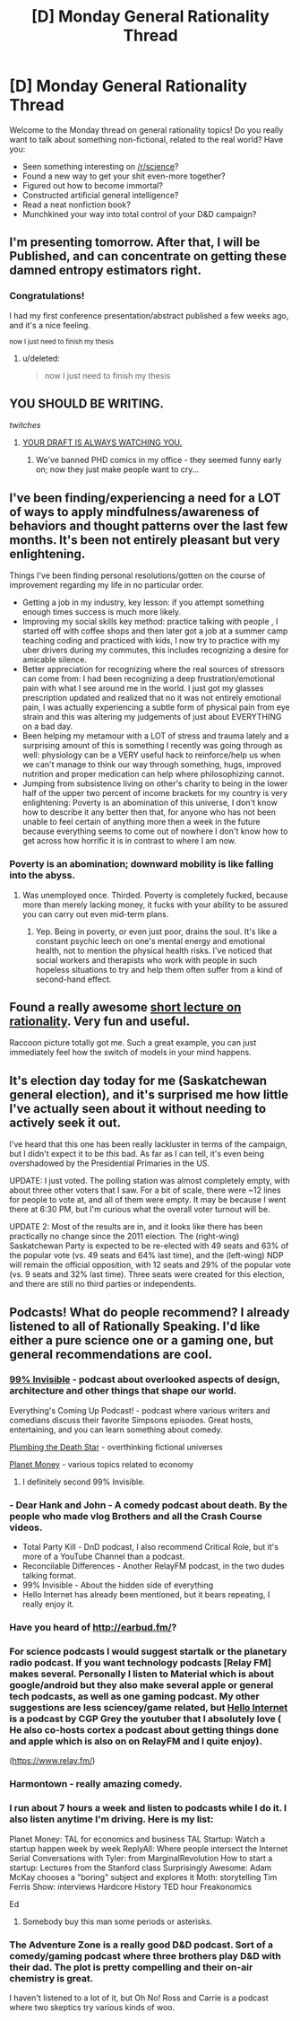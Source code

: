 #+TITLE: [D] Monday General Rationality Thread

* [D] Monday General Rationality Thread
:PROPERTIES:
:Author: AutoModerator
:Score: 16
:DateUnix: 1459782283.0
:DateShort: 2016-Apr-04
:END:
Welcome to the Monday thread on general rationality topics! Do you really want to talk about something non-fictional, related to the real world? Have you:

- Seen something interesting on [[/r/science]]?
- Found a new way to get your shit even-more together?
- Figured out how to become immortal?
- Constructed artificial general intelligence?
- Read a neat nonfiction book?
- Munchkined your way into total control of your D&D campaign?


** I'm presenting tomorrow. After that, I will be Published, and can concentrate on getting these damned entropy estimators right.
:PROPERTIES:
:Score: 12
:DateUnix: 1459811562.0
:DateShort: 2016-Apr-05
:END:

*** Congratulations!

I had my first conference presentation/abstract published a few weeks ago, and it's a nice feeling.

^{now I just need to finish my thesis}
:PROPERTIES:
:Author: PeridexisErrant
:Score: 3
:DateUnix: 1459855236.0
:DateShort: 2016-Apr-05
:END:

**** u/deleted:
#+begin_quote
  now I just need to finish my thesis
#+end_quote

** YOU SHOULD BE WRITING.
   :PROPERTIES:
   :CUSTOM_ID: you-should-be-writing.
   :END:
:PROPERTIES:
:Score: 3
:DateUnix: 1459885745.0
:DateShort: 2016-Apr-06
:END:

***** /twitches/
:PROPERTIES:
:Author: PeridexisErrant
:Score: 5
:DateUnix: 1459899566.0
:DateShort: 2016-Apr-06
:END:

****** [[http://phdcomics.com/comics/archive.php?comicid=1868][YOUR DRAFT IS ALWAYS WATCHING YOU.]]
:PROPERTIES:
:Score: 4
:DateUnix: 1459919823.0
:DateShort: 2016-Apr-06
:END:

******* We've banned PHD comics in my office - they seemed funny early on; now they just make people want to cry...
:PROPERTIES:
:Author: PeridexisErrant
:Score: 4
:DateUnix: 1459922166.0
:DateShort: 2016-Apr-06
:END:


** I've been finding/experiencing a need for a LOT of ways to apply mindfulness/awareness of behaviors and thought patterns over the last few months. It's been not entirely pleasant but very enlightening.

Things I've been finding personal resolutions/gotten on the course of improvement regarding my life in no particular order.

- Getting a job in my industry, key lesson: if you attempt something enough times success is much more likely.
- Improving my social skills key method: practice talking with people , I started off with coffee shops and then later got a job at a summer camp teaching coding and practiced with kids, I now try to practice with my uber drivers during my commutes, this includes recognizing a desire for amicable silence.
- Better appreciation for recognizing where the real sources of stressors can come from: I had been recognizing a deep frustration/emotional pain with what I see around me in the world. I just got my glasses prescription updated and realized that no it was not entirely emotional pain, I was actually experiencing a subtle form of physical pain from eye strain and this was altering my judgements of just about EVERYTHING on a bad day.
- Been helping my metamour with a LOT of stress and trauma lately and a surprising amount of this is something I recently was going through as well: physiology can be a VERY useful hack to reinforce/help us when we can't manage to think our way through something, hugs, improved nutrition and proper medication can help where philosophizing cannot.
- Jumping from subsistence living on other's charity to being in the lower half of the upper two percent of income brackets for my country is very enlightening: Poverty is an abomination of this universe, I don't know how to describe it any better then that, for anyone who has not been unable to feel certain of anything more then a week in the future because everything seems to come out of nowhere I don't know how to get across how horrific it is in contrast to where I am now.
:PROPERTIES:
:Author: Nighzmarquls
:Score: 16
:DateUnix: 1459789628.0
:DateShort: 2016-Apr-04
:END:

*** Poverty is an abomination; downward mobility is like falling into the abyss.
:PROPERTIES:
:Author: Transfuturist
:Score: 10
:DateUnix: 1459814939.0
:DateShort: 2016-Apr-05
:END:

**** Was unemployed once. Thirded. Poverty is completely fucked, because more than merely lacking money, it fucks with your ability to be assured you can carry out even mid-term plans.
:PROPERTIES:
:Score: 10
:DateUnix: 1459838347.0
:DateShort: 2016-Apr-05
:END:

***** Yep. Being in poverty, or even just poor, drains the soul. It's like a constant psychic leech on one's mental energy and emotional health, not to mention the physical health risks. I've noticed that social workers and therapists who work with people in such hopeless situations to try and help them often suffer from a kind of second-hand effect.
:PROPERTIES:
:Author: DaystarEld
:Score: 3
:DateUnix: 1459882149.0
:DateShort: 2016-Apr-05
:END:


** Found a really awesome [[https://www.youtube.com/watch?v=IDePmv6h3II][short lecture on rationality]]. Very fun and useful.

Raccoon picture totally got me. Such a great example, you can just immediately feel how the switch of models in your mind happens.
:PROPERTIES:
:Author: raymestalez
:Score: 6
:DateUnix: 1459784221.0
:DateShort: 2016-Apr-04
:END:


** It's election day today for me (Saskatchewan general election), and it's surprised me how little I've actually seen about it without needing to actively seek it out.

I've heard that this one has been really lackluster in terms of the campaign, but I didn't expect it to be /this/ bad. As far as I can tell, it's even being overshadowed by the Presidential Primaries in the US.

UPDATE: I just voted. The polling station was almost completely empty, with about three other voters that I saw. For a bit of scale, there were ~12 lines for people to vote at, and all of them were empty. It may be because I went there at 6:30 PM, but I'm curious what the overall voter turnout will be.

UPDATE 2: Most of the results are in, and it looks like there has been practically no change since the 2011 election. The (right-wing) Saskatchewan Party is expected to be re-elected with 49 seats and 63% of the popular vote (vs. 49 seats and 64% last time), and the (left-wing) NDP will remain the official opposition, with 12 seats and 29% of the popular vote (vs. 9 seats and 32% last time). Three seats were created for this election, and there are still no third parties or independents.
:PROPERTIES:
:Author: ulyssessword
:Score: 5
:DateUnix: 1459794199.0
:DateShort: 2016-Apr-04
:END:


** Podcasts! What do people recommend? I already listened to all of Rationally Speaking. I'd like either a pure science one or a gaming one, but general recommendations are cool.
:PROPERTIES:
:Author: TimTravel
:Score: 3
:DateUnix: 1459814131.0
:DateShort: 2016-Apr-05
:END:

*** [[http://99percentinvisible.org][99% Invisible]] - podcast about overlooked aspects of design, architecture and other things that shape our world.

Everything's Coming Up Podcast! - podcast where various writers and comedians discuss their favorite Simpsons episodes. Great hosts, entertaining, and you can learn something about comedy.

[[http://www.sanspantsradio.com/plumbing-the-death-star/][Plumbing the Death Star]] - overthinking fictional universes

[[http://www.npr.org/sections/money][Planet Money]] - various topics related to economy
:PROPERTIES:
:Author: Wiron
:Score: 6
:DateUnix: 1459820967.0
:DateShort: 2016-Apr-05
:END:

**** I definitely second 99% Invisible.
:PROPERTIES:
:Author: alexanderwales
:Score: 3
:DateUnix: 1459823716.0
:DateShort: 2016-Apr-05
:END:


*** - Dear Hank and John - A comedy podcast about death. By the people who made vlog Brothers and all the Crash Course videos.
- Total Party Kill - DnD podcast, I also recommend Critical Role, but it's more of a YouTube Channel than a podcast.
- Reconcilable Differences - Another RelayFM podcast, in the two dudes talking format.
- 99% Invisible - About the hidden side of everything
- Hello Internet has already been mentioned, but it bears repeating, I really enjoy it.
:PROPERTIES:
:Author: BlueSigil
:Score: 5
:DateUnix: 1459821577.0
:DateShort: 2016-Apr-05
:END:


*** Have you heard of [[http://earbud.fm/]]?
:PROPERTIES:
:Author: TennisMaster2
:Score: 3
:DateUnix: 1459814492.0
:DateShort: 2016-Apr-05
:END:


*** For science podcasts I would suggest startalk or the planetary radio podcast. If you want technology podcasts [Relay FM] makes several. Personally I listen to Material which is about google/android but they also make several apple or general tech podcasts, as well as one gaming podcast. My other suggestions are less sciencey/game related, but [[http://www.hellointernet.fm/][Hello Internet]] is a podcast by CGP Grey the youtuber that I absolutely love ( He also co-hosts cortex a podcast about getting things done and apple which is also on on RelayFM and I quite enjoy).

([[https://www.relay.fm/]])
:PROPERTIES:
:Author: Luminnaran
:Score: 3
:DateUnix: 1459815482.0
:DateShort: 2016-Apr-05
:END:


*** Harmontown - really amazing comedy.
:PROPERTIES:
:Author: raymestalez
:Score: 2
:DateUnix: 1459817821.0
:DateShort: 2016-Apr-05
:END:


*** I run about 7 hours a week and listen to podcasts while I do it. I also listen anytime I'm driving. Here is my list:

Planet Money: TAL for economics and business TAL Startup: Watch a startup happen week by week ReplyAll: Where people intersect the Internet Serial Conversations with Tyler: from MarginalRevolution How to start a startup: Lectures from the Stanford class Surprisingly Awesome: Adam McKay chooses a "boring" subject and explores it Moth: storytelling Tim Ferris Show: interviews Hardcore History TED hour Freakonomics

Ed
:PROPERTIES:
:Author: ednever
:Score: 2
:DateUnix: 1459827232.0
:DateShort: 2016-Apr-05
:END:

**** Somebody buy this man some periods or asterisks.
:PROPERTIES:
:Author: pleasedothenerdful
:Score: 1
:DateUnix: 1460251121.0
:DateShort: 2016-Apr-10
:END:


*** The Adventure Zone is a really good D&D podcast. Sort of a comedy/gaming podcast where three brothers play D&D with their dad. The plot is pretty compelling and their on-air chemistry is great.

I haven't listened to a lot of it, but Oh No! Ross and Carrie is a podcast where two skeptics try various kinds of woo.
:PROPERTIES:
:Author: currough
:Score: 2
:DateUnix: 1459875078.0
:DateShort: 2016-Apr-05
:END:
